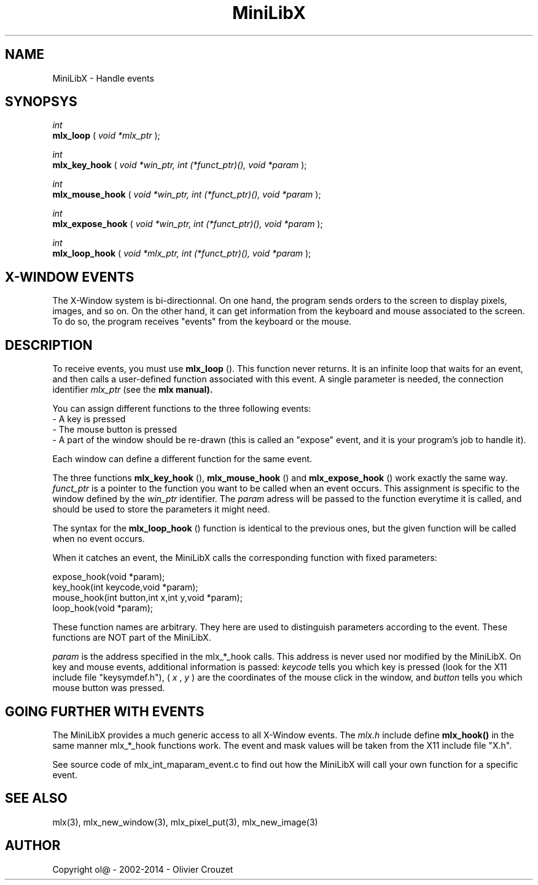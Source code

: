 .TH MiniLibX 3 "September 19, 2002"
.SH NAME
MiniLibX - Handle events
.SH SYNOPSYS

.nf
.I int
.fi
.B mlx_loop
(
.I void *mlx_ptr
);

.nf
.I int
.fi
.B mlx_key_hook
(
.I void *win_ptr, int (*funct_ptr)(), void *param
);

.nf
.I int
.fi
.B mlx_mouse_hook
(
.I void *win_ptr, int (*funct_ptr)(), void *param
);

.nf
.I int
.fi
.B mlx_expose_hook
(
.I void *win_ptr, int (*funct_ptr)(), void *param
);

.nf
.I int
.fi
.B mlx_loop_hook
(
.I void *mlx_ptr, int (*funct_ptr)(), void *param
);

.SH X-WINDOW EVENTS

The X-Window system is bi-directionnal. On one hand, the program sends orders to
the screen to display pixels, images, and so on. On the other hand,
it can get information from the keyboard and mouse associated to
the screen. To do so, the program receives "events" from the keyboard or the
mouse.

.SH DESCRIPTION

To receive events, you must use
.B mlx_loop
(). This function never returns. It is an infinite loop that waits for
an event, and then calls a user-defined function associated with this event.
A single parameter is needed, the connection identifier
.I mlx_ptr
(see the
.B mlx manual).

You can assign different functions to the three following events:
.br
- A key is pressed
.br
- The mouse button is pressed
.br
- A part of the window should be re-drawn
(this is called an "expose" event, and it is your program's job to handle it).
.br

Each window can define a different function for the same event.

The three functions
.B mlx_key_hook
(),
.B mlx_mouse_hook
() and
.B mlx_expose_hook
() work exactly the same way.
.I funct_ptr
is a pointer to the function you want to be called
when an event occurs. This assignment is specific to the window defined by the
.I win_ptr
identifier. The
.I param
adress will be passed to the function everytime it is called, and should be
used to store the parameters it might need.

The syntax for the
.B mlx_loop_hook
() function is identical to the previous ones, but the given function will be
called when no event occurs.

When it catches an event, the MiniLibX calls the corresponding function
with fixed parameters:
.nf

  expose_hook(void *param);
  key_hook(int keycode,void *param);
  mouse_hook(int button,int x,int y,void *param);
  loop_hook(void *param);

.fi
These function names are arbitrary. They here are used to distinguish
parameters according to the event. These functions are NOT part of the
MiniLibX.

.I param
is the address specified in the mlx_*_hook calls. This address is never
used nor modified by the MiniLibX. On key and mouse events, additional
information is passed:
.I keycode
tells you which key is pressed (look for the X11 include file "keysymdef.h"),
(
.I x
,
.I y
) are the coordinates of the mouse click in the window, and
.I button
tells you which mouse button was pressed.

.SH GOING FURTHER WITH EVENTS
The MiniLibX provides a much generic access to all X-Window events. The
.I mlx.h
include define
.B mlx_hook()
in the same manner mlx_*_hook functions work. The event and mask values
will be taken from the X11 include file "X.h".

See source code of mlx_int_maparam_event.c to find out how the MiniLibX will
call your own function for a specific event.

.SH SEE ALSO
mlx(3), mlx_new_window(3), mlx_pixel_put(3), mlx_new_image(3)

.SH AUTHOR
Copyright ol@ - 2002-2014 - Olivier Crouzet
